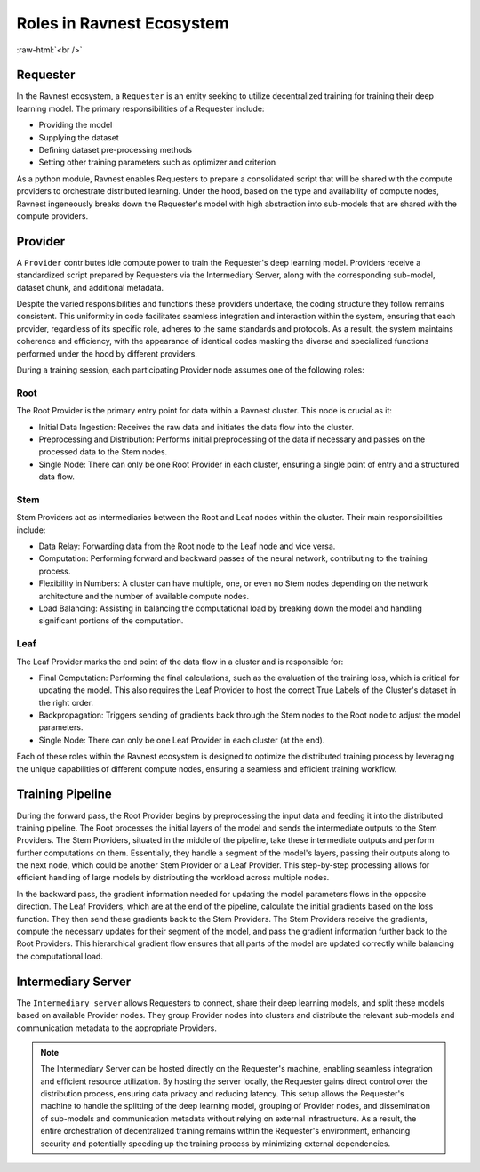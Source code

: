 Roles in Ravnest Ecosystem
==========================

.. image:: _static/roles.png
  :width: 650
  :align: center

.. role:: raw-html(raw)
    :format: html
    
:raw-html:`<br />`

Requester
---------

In the Ravnest ecosystem, a ``Requester`` is an entity seeking to utilize decentralized training for training their deep learning model. The primary responsibilities of a Requester include:

- Providing the model
- Supplying the dataset
- Defining dataset pre-processing methods
- Setting other training parameters such as optimizer and criterion

As a python module, Ravnest enables Requesters to prepare a consolidated script that will be shared with the compute providers to orchestrate distributed learning. Under the hood, based on the type and availability of compute nodes, Ravnest ingeneously breaks down the Requester's model with high abstraction into sub-models that are shared with the compute providers.

.. _provider-reference-label:

Provider
--------

A ``Provider`` contributes idle compute power to train the Requester's deep learning model. Providers receive a standardized script prepared by Requesters via the Intermediary Server, along with the corresponding sub-model, dataset chunk, and additional metadata. 

Despite the varied responsibilities and functions these providers undertake, the coding structure they follow remains consistent. This uniformity in code facilitates seamless integration and interaction within the system, ensuring that each provider, regardless of its specific role, adheres to the same standards and protocols. As a result, the system maintains coherence and efficiency, with the appearance of identical codes masking the diverse and specialized functions performed under the hood by different providers.

During a training session, each participating Provider node assumes one of the following roles:

Root
~~~~

The Root Provider is the primary entry point for data within a Ravnest cluster. This node is crucial as it:

- Initial Data Ingestion: Receives the raw data and initiates the data flow into the cluster.
- Preprocessing and Distribution: Performs initial preprocessing of the data if necessary and passes on the processed data to the Stem nodes.
- Single Node: There can only be one Root Provider in each cluster, ensuring a single point of entry and a structured data flow.

Stem
~~~~

Stem Providers act as intermediaries between the Root and Leaf nodes within the cluster. Their main responsibilities include:

- Data Relay: Forwarding data from the Root node to the Leaf node and vice versa.
- Computation: Performing forward and backward passes of the neural network, contributing to the training process.
- Flexibility in Numbers: A cluster can have multiple, one, or even no Stem nodes depending on the network architecture and the number of available compute nodes.
- Load Balancing: Assisting in balancing the computational load by breaking down the model and handling significant portions of the computation.

Leaf
~~~~

The Leaf Provider marks the end point of the data flow in a cluster and is responsible for:

- Final Computation: Performing the final calculations, such as the evaluation of the training loss, which is critical for updating the model. This also requires the Leaf Provider to host the correct True Labels of the Cluster's dataset in the right order.
- Backpropagation: Triggers sending of gradients back through the Stem nodes to the Root node to adjust the model parameters.
- Single Node: There can only be one Leaf Provider in each cluster (at the end).

Each of these roles within the Ravnest ecosystem is designed to optimize the distributed training process by leveraging the unique capabilities of different compute nodes, ensuring a seamless and efficient training workflow.

Training Pipeline
-----------------

During the forward pass, the Root Provider begins by preprocessing the input data and feeding it into the distributed training pipeline. The Root processes the initial layers of the model and sends the intermediate outputs to the Stem Providers. The Stem Providers, situated in the middle of the pipeline, take these intermediate outputs and perform further computations on them. Essentially, they handle a segment of the model's layers, passing their outputs along to the next node, which could be another Stem Provider or a Leaf Provider. This step-by-step processing allows for efficient handling of large models by distributing the workload across multiple nodes.

In the backward pass, the gradient information needed for updating the model parameters flows in the opposite direction. The Leaf Providers, which are at the end of the pipeline, calculate the initial gradients based on the loss function. They then send these gradients back to the Stem Providers. The Stem Providers receive the gradients, compute the necessary updates for their segment of the model, and pass the gradient information further back to the Root Providers. This hierarchical gradient flow ensures that all parts of the model are updated correctly while balancing the computational load.


Intermediary Server
-------------------

The ``Intermediary server`` allows Requesters to connect, share their deep learning models, and split these models based on available Provider nodes. They group Provider nodes into clusters and distribute the relevant sub-models and communication metadata to the appropriate Providers.

.. note::
    The Intermediary Server can be hosted directly on the Requester's machine, enabling seamless integration and efficient resource utilization. By hosting the server locally, the Requester gains direct control over the distribution process, ensuring data privacy and reducing latency. This setup allows the Requester's machine to handle the splitting of the deep learning model, grouping of Provider nodes, and dissemination of sub-models and communication metadata without relying on external infrastructure. As a result, the entire orchestration of decentralized training remains within the Requester's environment, enhancing security and potentially speeding up the training process by minimizing external dependencies.